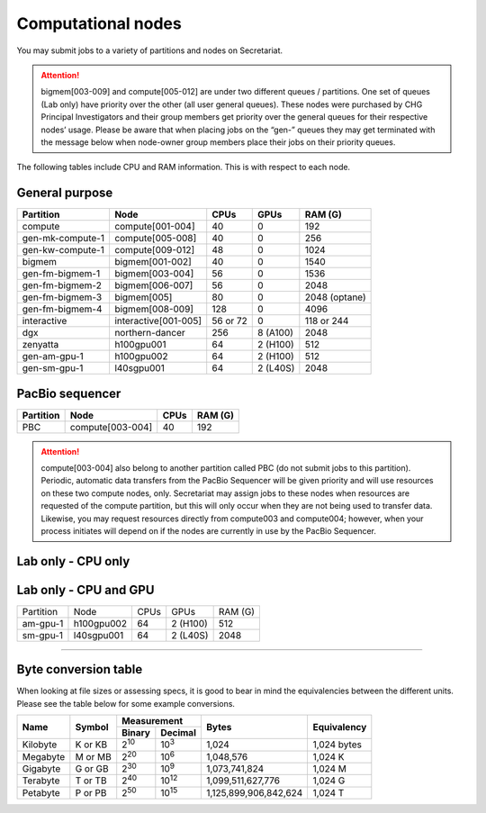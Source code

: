 Computational nodes
===================

You may submit jobs to a variety of partitions and nodes on Secretariat.

.. attention:: bigmem[003-009] and compute[005-012] are under two different queues / partitions. One set of queues (Lab only) have priority over the other (all user general queues). These nodes were purchased by CHG Principal Investigators and their group members get priority over the general queues for their respective nodes’ usage. Please be aware that when placing jobs on the “gen-” queues they may get terminated with the message below when node-owner group members place their jobs on their priority queues.

The following tables include CPU and RAM information. This is with respect to each node.

General purpose
---------------

+------------------+-----------------------+------------+---------------+---------------+
| Partition        | Node                  | CPUs       | GPUs          | RAM (G)       |
+==================+=======================+============+===============+===============+
| compute          | compute[001-004]      | 40         | 0             | 192           |
+------------------+-----------------------+------------+---------------+---------------+
| gen-mk-compute-1 | compute[005-008]      | 40         | 0             | 256           |
+------------------+-----------------------+------------+---------------+---------------+
| gen-kw-compute-1 | compute[009-012]	   | 48         | 0	        | 1024          |
+------------------+-----------------------+------------+---------------+---------------+
| bigmem           | bigmem[001-002]       | 40         | 0             | 1540          |
+------------------+-----------------------+------------+---------------+---------------+
| gen-fm-bigmem-1  | bigmem[003-004]       | 56         | 0             | 1536          |
+------------------+-----------------------+------------+---------------+---------------+
| gen-fm-bigmem-2  | bigmem[006-007]       | 56         | 0             | 2048          |
+------------------+-----------------------+------------+---------------+---------------+
| gen-fm-bigmem-3  | bigmem[005]           | 80         | 0             | 2048 (optane) |
+------------------+-----------------------+------------+---------------+---------------+
| gen-fm-bigmem-4  | bigmem[008-009]       | 128        | 0	        | 4096          |
+------------------+-----------------------+------------+---------------+---------------+
| interactive      | interactive[001-005]  | 56 or 72   | 0             | 118 or 244    |
+------------------+-----------------------+------------+---------------+---------------+
| dgx              | northern-dancer       | 256        | 8 (A100)      | 2048          |
+------------------+-----------------------+------------+---------------+---------------+
| zenyatta         | h100gpu001	           | 64         | 2 (H100)      | 512           |
+------------------+-----------------------+------------+---------------+---------------+
| gen-am-gpu-1     | h100gpu002            | 64         | 2 (H100)      | 512           |
+------------------+-----------------------+------------+---------------+---------------+
| gen-sm-gpu-1     | l40sgpu001            | 64         | 2 (L40S)      | 2048          |
+------------------+-----------------------+------------+---------------+---------------+


PacBio sequencer
----------------

+------------------+-----------------------+-------+---------------+
| Partition        | Node                  | CPUs  | RAM (G)       |
+==================+=======================+=======+===============+
| PBC              | compute[003-004]      | 40    | 192           |
+------------------+-----------------------+-------+---------------+

.. attention:: compute[003-004] also belong to another partition called PBC (do not submit jobs to this partition). Periodic, automatic data transfers from the PacBio Sequencer will be given priority and will use resources on these two compute nodes, only. Secretariat may assign jobs to these nodes when resources are requested of the compute partition, but this will only occur when they are not being used to transfer data. Likewise, you may request resources directly from compute003 and compute004; however, when your process initiates will depend on if the nodes are currently in use by the PacBio Sequencer.

Lab only - CPU only
-------------------

+------------------+-----------------------+-------+---------------+------------------+
| Partition        | Node                  | CPUs  | RAM (G)       | Lab              |
+==================+=======================+=======+===============+==================+
| mk-compute-1     | compute[005-008]      | 40    | 256           | `Konkel`_        |
+------------------+-----------------------+-------+---------------+------------------+
| kw-compute-1     | compute[009-012]	   | 48    | 1024           | `Witt Dillon`_   |
+------------------+-----------------------+-------+---------------+------------------+
| fm-bigmem-1      | bigmem[003-004]       | 56    | 1536          | `Morgante`_      |
+------------------+-----------------------+-------+---------------+------------------+
| fm-bigmem-2      | bigmem[006-007]       | 56    | 2048          | `Morgante`_      |
+------------------+-----------------------+-------+---------------+------------------+
| fm-bigmem-3      | bigmem[005]           | 80    | 2048 (optane) | `Morgante`_      |
+------------------+-----------------------+-------+---------------+------------------+
| fm-bigmem-4	   | bigmem[008-009]       | 128   | 4096          | `Morgante`_      |
+------------------+-----------------------+-------+---------------+------------------+

Lab only - CPU and GPU
----------------------

+------------------+-----------------------+------------+---------------+---------------+
| Partition        | Node                  | CPUs	| GPUs          | RAM (G)	|
+------------------+-----------------------+------------+---------------+---------------+
| am-gpu-1         | h100gpu002            | 64         | 2 (H100)	| 512           |
+------------------+-----------------------+------------+---------------+---------------+
| sm-gpu-1         | l40sgpu001            | 64         | 2 (L40S)	| 2048          |
+------------------+-----------------------+------------+---------------+---------------+

__________

Byte conversion table
---------------------

When looking at file sizes or assessing specs, it is good to bear in mind the equivalencies between the different units. Please see the table below for some example conversions.

+---------------+---------------+-------------------------------+-----------------------+---------------+
| Name		| Symbol	| Measurement			| Bytes			| Equivalency	|
+		+		+---------------+---------------+			+		+
|		|		| Binary	| Decimal	|			|		|
+===============+===============+===============+===============+=======================+===============+
| Kilobyte	| K or KB	| |2^10|	| |10^3|	| 1,024			| 1,024 bytes	|
+---------------+---------------+---------------+---------------+-----------------------+---------------+
| Megabyte	| M or MB       | |2^20|        | |10^6|	| 1,048,576		| 1,024	K	|        
+---------------+---------------+---------------+---------------+-----------------------+---------------+
| Gigabyte	| G or GB       | |2^30|        | |10^9|	| 1,073,741,824		| 1,024	M	|        
+---------------+---------------+---------------+---------------+-----------------------+---------------+
| Terabyte	| T or TB       | |2^40|        | |10^12|	| 1,099,511,627,776	| 1,024	G	|        
+---------------+---------------+---------------+---------------+-----------------------+---------------+
| Petabyte	| P or PB       | |2^50|        | |10^15|	| 1,125,899,906,842,624	| 1,024	T	|        
+---------------+---------------+---------------+---------------+-----------------------+---------------+

.. |2^10| replace:: 2\ :sup:`10`
.. |2^20| replace:: 2\ :sup:`20`
.. |2^30| replace:: 2\ :sup:`30`
.. |2^40| replace:: 2\ :sup:`40`
.. |2^50| replace:: 2\ :sup:`50`

.. |10^3| replace:: 10\ :sup:`3`
.. |10^6| replace:: 10\	:sup:`6`
.. |10^9| replace:: 10\	:sup:`9`
.. |10^12| replace:: 10\ :sup:`12`
.. |10^15| replace:: 10\ :sup:`15`

.. _Konkel: https://scienceweb.clemson.edu/chg/dr-miriam-konkel
.. _Morgante: https://scienceweb.clemson.edu/chg/dr-fabio-morgante
.. _Witt Dillon: https://scienceweb.clemson.edu/chg/dr-kelsey-witt-dillon
